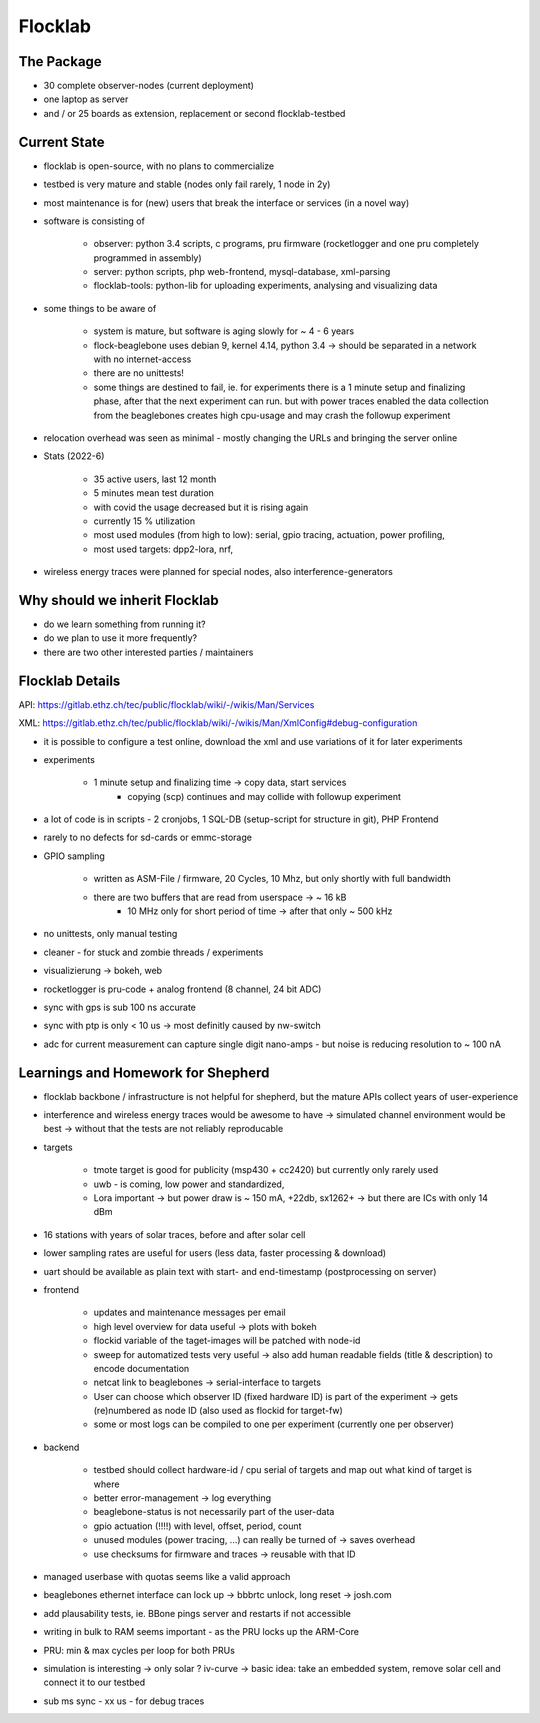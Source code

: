 Flocklab
=========

The Package
-----------

- 30 complete observer-nodes (current deployment)
- one laptop as server
- and / or 25 boards as extension, replacement or second flocklab-testbed


Current State
-------------

- flocklab is open-source, with no plans to commercialize
- testbed is very mature and stable (nodes only fail rarely, 1 node in 2y)
- most maintenance is for (new) users that break the interface or services (in a novel way)
- software is consisting of

    - observer: python 3.4 scripts, c programs, pru firmware (rocketlogger and one pru completely programmed in assembly)
    - server: python scripts, php web-frontend, mysql-database, xml-parsing
    - flocklab-tools: python-lib for uploading experiments, analysing and visualizing data

- some things to be aware of

    - system is mature, but software is aging slowly for ~ 4 - 6 years
    - flock-beaglebone uses debian 9, kernel 4.14, python 3.4 -> should be separated in a network with no internet-access
    - there are no unittests!
    - some things are destined to fail, ie. for experiments there is a 1 minute setup and finalizing phase, after that the next experiment can run. but with power traces enabled the data collection from the beaglebones creates high cpu-usage and may crash the followup experiment

- relocation overhead was seen as minimal - mostly changing the URLs and bringing the server online
- Stats (2022-6)

    - 35 active users, last 12 month
    - 5 minutes mean test duration
    - with covid the usage decreased but it is rising again
    - currently 15 % utilization
    - most used modules (from high to low): serial, gpio tracing, actuation, power profiling,
    - most used targets: dpp2-lora, nrf,

- wireless energy traces were planned for special nodes, also interference-generators

Why should we inherit Flocklab
------------------------------

- do we learn something from running it?
- do we plan to use it more frequently?
- there are two other interested parties / maintainers


Flocklab Details
----------------

API: https://gitlab.ethz.ch/tec/public/flocklab/wiki/-/wikis/Man/Services

XML: https://gitlab.ethz.ch/tec/public/flocklab/wiki/-/wikis/Man/XmlConfig#debug-configuration

- it is possible to configure a test online, download the xml and use variations of it for later experiments


- experiments

    - 1 minute setup and finalizing time -> copy data, start services
	- copying (scp) continues and may collide with followup experiment

- a lot of code is in scripts - 2 cronjobs, 1 SQL-DB (setup-script for structure in git), PHP Frontend

- rarely to no defects for sd-cards or emmc-storage
- GPIO sampling

    - written as ASM-File / firmware, 20 Cycles, 10 Mhz, but only shortly with full bandwidth
    - there are two buffers that are read from userspace -> ~ 16 kB
	- 10 MHz only for short period of time -> after that only ~ 500 kHz

- no unittests, only manual testing

- cleaner - for stuck and zombie threads / experiments
- visualizierung -> bokeh, web

- rocketlogger is pru-code + analog frontend (8 channel, 24 bit ADC)

- sync with gps is sub 100 ns accurate
- sync with ptp is only < 10 us -> most definitly caused by nw-switch

- adc for current measurement can capture single digit nano-amps - but noise is reducing resolution to ~ 100 nA


Learnings and Homework for Shepherd
-----------------------------------

- flocklab backbone / infrastructure is not helpful for shepherd, but the mature APIs collect years of user-experience
- interference and wireless energy traces would be awesome to have -> simulated channel environment would be best -> without that the tests are not reliably reproducable

- targets

    - tmote target is good for publicity (msp430 + cc2420) but currently only rarely used
    - uwb - is coming, low power and standardized,
    - Lora important -> but power draw is ~ 150 mA, +22db, sx1262+ -> but there are ICs with only 14 dBm

- 16 stations with years of solar traces, before and after solar cell
- lower sampling rates are useful for users (less data, faster processing & download)
- uart should be available as plain text with start- and end-timestamp (postprocessing on server)
- frontend

    - updates and maintenance messages per email
    - high level overview for data useful -> plots with bokeh
    - flockid variable of the taget-images will be patched with node-id
    - sweep for automatized tests very useful -> also add human readable fields (title & description) to encode documentation
    - netcat link to beaglebones -> serial-interface to targets
    - User can choose which observer ID (fixed hardware ID) is part of the experiment -> gets (re)numbered as node ID (also used as flockid for target-fw)
    - some or most logs can be compiled to one per experiment (currently one per observer)

- backend

    - testbed should collect hardware-id / cpu serial of targets and map out what kind of target is where
    - better error-management -> log everything
    - beaglebone-status is not necessarily part of the user-data
    - gpio actuation (!!!!) with level, offset, period, count
    - unused modules (power tracing, ...) can really be turned of -> saves overhead
    - use checksums for firmware and traces -> reusable with that ID

- managed userbase with quotas seems like a valid approach

- beaglebones ethernet interface can lock up -> bbbrtc unlock, long reset -> josh.com
- add plausability tests, ie. BBone pings server and restarts if not accessible
- writing in bulk to RAM seems important - as the PRU locks up the ARM-Core
- PRU: min & max cycles per loop for both PRUs
- simulation is interesting -> only solar ? iv-curve -> basic idea: take an embedded system, remove solar cell and connect it to our testbed



- sub ms sync - xx us - for debug traces
